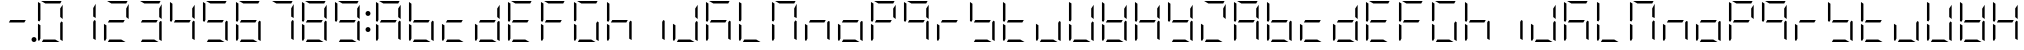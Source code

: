 SplineFontDB: 3.0
FontName: DSEG7ModernMini-Light
FullName: DSEG7 Modern Mini-Light
FamilyName: DSEG7 Modern Mini
Weight: Light
Copyright: Created by Keshikan(https://twitter.com/keshinomi_88pro)\nwith FontForge 2.0 (http://fontforge.sf.net)
UComments: "2014-8-31: Created." 
Version: 0.2
ItalicAngle: 0
UnderlinePosition: -100
UnderlineWidth: 50
Ascent: 1000
Descent: 0
LayerCount: 2
Layer: 0 0 "+gMyXYgAA"  1
Layer: 1 0 "+Uk2XYgAA"  0
XUID: [1021 682 390630330 14528854]
FSType: 8
OS2Version: 0
OS2_WeightWidthSlopeOnly: 0
OS2_UseTypoMetrics: 1
CreationTime: 1409488158
ModificationTime: 1483781094
PfmFamily: 17
TTFWeight: 300
TTFWidth: 5
LineGap: 90
VLineGap: 0
OS2TypoAscent: 0
OS2TypoAOffset: 1
OS2TypoDescent: 0
OS2TypoDOffset: 1
OS2TypoLinegap: 90
OS2WinAscent: 0
OS2WinAOffset: 1
OS2WinDescent: 0
OS2WinDOffset: 1
HheadAscent: 0
HheadAOffset: 1
HheadDescent: 0
HheadDOffset: 1
OS2Vendor: 'PfEd'
MarkAttachClasses: 1
DEI: 91125
LangName: 1033 "Created by Keshikan+AAoA-with FontForge 2.0 (http://fontforge.sf.net)" "" "" "" "" "Version 0.2" "" "" "" "Keshikan(Twitter:@keshinomi_88pro)" "" "" "http://www.keshikan.net" "" "" "" "" "" "" "DSEG.7 12:34" 
Encoding: ISO8859-1
UnicodeInterp: none
NameList: Adobe Glyph List
DisplaySize: -24
AntiAlias: 1
FitToEm: 1
WinInfo: 0 24 9
BeginPrivate: 0
EndPrivate
BeginChars: 256 67

StartChar: zero
Encoding: 48 48 0
Width: 816
VWidth: 200
Flags: HW
LayerCount: 2
Fore
SplineSet
160.779 530.91 m 1
 133.998 484.556 l 1
 98.9746 504.775 l 1
 98.9746 958.792 l 2
 98.9746 963.596 99.8545 968.196 101.38 972.499 c 2
 160.779 938.195 l 1
 160.779 734.553 l 1
 160.779 530.91 l 1
531.646 61.8047 m 1
 638.671 0 l 1
 408.007 0 l 1
 196.436 0 l 1
 232.12 61.8047 l 1
 408.007 61.8047 l 1
 531.646 61.8047 l 1
681.987 515.451 m 1
 717.025 495.218 l 1
 717.025 41.2012 l 2
 717.025 36.3965 716.152 31.7969 714.619 27.501 c 2
 655.213 61.7979 l 1
 655.22 61.7979 l 1
 655.22 265.447 l 1
 655.22 469.098 l 1
 655.22 469.098 l 1
 681.987 515.451 l 1
126.469 2.40527 m 1
 110.501 8.09668 98.9746 23.3438 98.9746 41.208 c 2
 98.9746 433.428 l 1
 160.779 397.742 l 1
 160.779 265.455 l 1
 160.779 61.8125 l 1
 126.469 2.40527 l 1
284.39 938.195 m 1
 177.321 1000 l 1
 408.007 1000 l 1
 675.824 1000 l 2
 680.628 1000 685.229 999.128 689.531 997.595 c 2
 655.228 938.195 l 1
 408.007 938.195 l 1
 284.39 938.195 l 1
655.22 814.614 m 1
 717.024 921.668 l 1
 717.024 566.58 l 1
 655.22 602.25 l 1
 655.22 734.553 l 1
 655.22 814.614 l 1
EndSplineSet
EndChar

StartChar: eight
Encoding: 56 56 1
Width: 816
VWidth: 200
Flags: HW
LayerCount: 2
Fore
SplineSet
583.857 469.098 m 1
 408.007 469.098 l 1
 196.45 469.098 l 1
 232.135 530.902 l 1
 408.007 530.902 l 1
 619.557 530.902 l 1
 583.857 469.098 l 1
160.779 530.91 m 1
 133.998 484.556 l 1
 98.9746 504.775 l 1
 98.9746 958.792 l 2
 98.9746 963.596 99.8545 968.196 101.38 972.499 c 2
 160.779 938.195 l 1
 160.779 734.553 l 1
 160.779 530.91 l 1
531.646 61.8047 m 1
 638.671 0 l 1
 408.007 0 l 1
 196.436 0 l 1
 232.12 61.8047 l 1
 408.007 61.8047 l 1
 531.646 61.8047 l 1
681.987 515.451 m 1
 717.025 495.218 l 1
 717.025 41.2012 l 2
 717.025 36.3965 716.152 31.7969 714.619 27.501 c 2
 655.213 61.7979 l 1
 655.22 61.7979 l 1
 655.22 265.447 l 1
 655.22 469.098 l 1
 655.22 469.098 l 1
 681.987 515.451 l 1
126.469 2.40527 m 1
 110.501 8.09668 98.9746 23.3438 98.9746 41.208 c 2
 98.9746 433.428 l 1
 160.779 397.742 l 1
 160.779 265.455 l 1
 160.779 61.8125 l 1
 126.469 2.40527 l 1
284.39 938.195 m 1
 177.321 1000 l 1
 408.007 1000 l 1
 675.824 1000 l 2
 680.628 1000 685.229 999.128 689.531 997.595 c 2
 655.228 938.195 l 1
 408.007 938.195 l 1
 284.39 938.195 l 1
655.22 814.614 m 1
 717.024 921.668 l 1
 717.024 566.58 l 1
 655.22 602.25 l 1
 655.22 734.553 l 1
 655.22 814.614 l 1
EndSplineSet
EndChar

StartChar: one
Encoding: 49 49 2
Width: 816
VWidth: 200
Flags: HW
LayerCount: 2
Fore
SplineSet
619.557 530.902 m 1
681.987 515.451 m 1,1,-1
 717.025 495.218 l 1,2,-1
 717.025 41.2012 l 2,3,4
 717.025 36.3965 716.152 31.7969 714.619 27.501 c 2,5,-1
 655.213 61.7979 l 1,6,-1
 655.22 61.7979 l 1,7,-1
 655.22 265.447 l 1,8,-1
 655.22 469.098 l 1,9,-1
 655.22 469.098 l 1,10,-1
 681.987 515.451 l 1,1,-1
655.22 814.614 m 1,11,-1
 717.024 921.668 l 1,12,-1
 717.024 566.58 l 1,13,-1
 655.22 602.25 l 1,14,-1
 655.22 734.553 l 1,15,-1
 655.22 814.614 l 1,11,-1
EndSplineSet
EndChar

StartChar: two
Encoding: 50 50 3
Width: 816
VWidth: 200
Flags: HW
LayerCount: 2
Fore
SplineSet
583.857 469.098 m 1
 408.007 469.098 l 1
 196.45 469.098 l 1
 232.135 530.902 l 1
 408.007 530.902 l 1
 619.557 530.902 l 1
 583.857 469.098 l 1
531.646 61.8047 m 1
 638.671 0 l 1
 408.007 0 l 1
 196.436 0 l 1
 232.12 61.8047 l 1
 408.007 61.8047 l 1
 531.646 61.8047 l 1
126.469 2.40527 m 1
 110.501 8.09668 98.9746 23.3438 98.9746 41.208 c 2
 98.9746 433.428 l 1
 160.779 397.742 l 1
 160.779 265.455 l 1
 160.779 61.8125 l 1
 126.469 2.40527 l 1
284.39 938.195 m 1
 177.321 1000 l 1
 408.007 1000 l 1
 675.824 1000 l 2
 680.628 1000 685.229 999.128 689.531 997.595 c 2
 655.228 938.195 l 1
 408.007 938.195 l 1
 284.39 938.195 l 1
655.22 814.614 m 1
 717.024 921.668 l 1
 717.024 566.58 l 1
 655.22 602.25 l 1
 655.22 734.553 l 1
 655.22 814.614 l 1
EndSplineSet
EndChar

StartChar: three
Encoding: 51 51 4
Width: 816
VWidth: 200
Flags: HW
LayerCount: 2
Fore
SplineSet
583.857 469.098 m 1
 408.007 469.098 l 1
 196.45 469.098 l 1
 232.135 530.902 l 1
 408.007 530.902 l 1
 619.557 530.902 l 1
 583.857 469.098 l 1
531.646 61.8047 m 1
 638.671 0 l 1
 408.007 0 l 1
 196.436 0 l 1
 232.12 61.8047 l 1
 408.007 61.8047 l 1
 531.646 61.8047 l 1
681.987 515.451 m 1
 717.025 495.218 l 1
 717.025 41.2012 l 2
 717.025 36.3965 716.152 31.7969 714.619 27.501 c 2
 655.213 61.7979 l 1
 655.22 61.7979 l 1
 655.22 265.447 l 1
 655.22 469.098 l 1
 655.22 469.098 l 1
 681.987 515.451 l 1
284.39 938.195 m 1
 177.321 1000 l 1
 408.007 1000 l 1
 675.824 1000 l 2
 680.628 1000 685.229 999.128 689.531 997.595 c 2
 655.228 938.195 l 1
 408.007 938.195 l 1
 284.39 938.195 l 1
655.22 814.614 m 1
 717.024 921.668 l 1
 717.024 566.58 l 1
 655.22 602.25 l 1
 655.22 734.553 l 1
 655.22 814.614 l 1
EndSplineSet
EndChar

StartChar: four
Encoding: 52 52 5
Width: 816
VWidth: 200
Flags: HW
LayerCount: 2
Fore
SplineSet
583.857 469.098 m 1
 408.007 469.098 l 1
 196.45 469.098 l 1
 232.135 530.902 l 1
 408.007 530.902 l 1
 619.557 530.902 l 1
 583.857 469.098 l 1
160.779 530.91 m 1
 133.998 484.556 l 1
 98.9746 504.775 l 1
 98.9746 958.792 l 2
 98.9746 963.596 99.8545 968.196 101.38 972.499 c 2
 160.779 938.195 l 1
 160.779 734.553 l 1
 160.779 530.91 l 1
681.987 515.451 m 1
 717.025 495.218 l 1
 717.025 41.2012 l 2
 717.025 36.3965 716.152 31.7969 714.619 27.501 c 2
 655.213 61.7979 l 1
 655.22 61.7979 l 1
 655.22 265.447 l 1
 655.22 469.098 l 1
 655.22 469.098 l 1
 681.987 515.451 l 1
655.22 814.614 m 1
 717.024 921.668 l 1
 717.024 566.58 l 1
 655.22 602.25 l 1
 655.22 734.553 l 1
 655.22 814.614 l 1
EndSplineSet
EndChar

StartChar: five
Encoding: 53 53 6
Width: 816
VWidth: 200
Flags: HW
LayerCount: 2
Fore
SplineSet
583.857 469.098 m 1
 408.007 469.098 l 1
 196.45 469.098 l 1
 232.135 530.902 l 1
 408.007 530.902 l 1
 619.557 530.902 l 1
 583.857 469.098 l 1
160.779 530.91 m 1
 133.998 484.556 l 1
 98.9746 504.775 l 1
 98.9746 958.792 l 2
 98.9746 963.596 99.8545 968.196 101.38 972.499 c 2
 160.779 938.195 l 1
 160.779 734.553 l 1
 160.779 530.91 l 1
531.646 61.8047 m 1
 638.671 0 l 1
 408.007 0 l 1
 196.436 0 l 1
 232.12 61.8047 l 1
 408.007 61.8047 l 1
 531.646 61.8047 l 1
681.987 515.451 m 1
 717.025 495.218 l 1
 717.025 41.2012 l 2
 717.025 36.3965 716.152 31.7969 714.619 27.501 c 2
 655.213 61.7979 l 1
 655.22 61.7979 l 1
 655.22 265.447 l 1
 655.22 469.098 l 1
 655.22 469.098 l 1
 681.987 515.451 l 1
284.39 938.195 m 1
 177.321 1000 l 1
 408.007 1000 l 1
 675.824 1000 l 2
 680.628 1000 685.229 999.128 689.531 997.595 c 2
 655.228 938.195 l 1
 408.007 938.195 l 1
 284.39 938.195 l 1
EndSplineSet
EndChar

StartChar: six
Encoding: 54 54 7
Width: 816
VWidth: 200
Flags: HW
LayerCount: 2
Fore
SplineSet
583.857 469.098 m 1
 408.007 469.098 l 1
 196.45 469.098 l 1
 232.135 530.902 l 1
 408.007 530.902 l 1
 619.557 530.902 l 1
 583.857 469.098 l 1
160.779 530.91 m 1
 133.998 484.556 l 1
 98.9746 504.775 l 1
 98.9746 958.792 l 2
 98.9746 963.596 99.8545 968.196 101.38 972.499 c 2
 160.779 938.195 l 1
 160.779 734.553 l 1
 160.779 530.91 l 1
531.646 61.8047 m 1
 638.671 0 l 1
 408.007 0 l 1
 196.436 0 l 1
 232.12 61.8047 l 1
 408.007 61.8047 l 1
 531.646 61.8047 l 1
681.987 515.451 m 1
 717.025 495.218 l 1
 717.025 41.2012 l 2
 717.025 36.3965 716.152 31.7969 714.619 27.501 c 2
 655.213 61.7979 l 1
 655.22 61.7979 l 1
 655.22 265.447 l 1
 655.22 469.098 l 1
 655.22 469.098 l 1
 681.987 515.451 l 1
126.469 2.40527 m 1
 110.501 8.09668 98.9746 23.3438 98.9746 41.208 c 2
 98.9746 433.428 l 1
 160.779 397.742 l 1
 160.779 265.455 l 1
 160.779 61.8125 l 1
 126.469 2.40527 l 1
284.39 938.195 m 1
 177.321 1000 l 1
 408.007 1000 l 1
 675.824 1000 l 2
 680.628 1000 685.229 999.128 689.531 997.595 c 2
 655.228 938.195 l 1
 408.007 938.195 l 1
 284.39 938.195 l 1
EndSplineSet
EndChar

StartChar: seven
Encoding: 55 55 8
Width: 816
VWidth: 200
Flags: HW
LayerCount: 2
Fore
SplineSet
681.987 515.451 m 1
 717.025 495.218 l 1
 717.025 41.2012 l 2
 717.025 36.3965 716.152 31.7969 714.619 27.501 c 2
 655.213 61.7979 l 1
 655.22 61.7979 l 1
 655.22 265.447 l 1
 655.22 469.098 l 1
 655.22 469.098 l 1
 681.987 515.451 l 1
284.39 938.195 m 1
 177.321 1000 l 1
 408.007 1000 l 1
 675.824 1000 l 2
 680.628 1000 685.229 999.128 689.531 997.595 c 2
 655.228 938.195 l 1
 408.007 938.195 l 1
 284.39 938.195 l 1
655.22 814.614 m 1
 717.024 921.668 l 1
 717.024 566.58 l 1
 655.22 602.25 l 1
 655.22 734.553 l 1
 655.22 814.614 l 1
EndSplineSet
EndChar

StartChar: nine
Encoding: 57 57 9
Width: 816
VWidth: 200
Flags: HW
LayerCount: 2
Fore
SplineSet
583.857 469.098 m 1
 408.007 469.098 l 1
 196.45 469.098 l 1
 232.135 530.902 l 1
 408.007 530.902 l 1
 619.557 530.902 l 1
 583.857 469.098 l 1
160.779 530.91 m 1
 133.998 484.556 l 1
 98.9746 504.775 l 1
 98.9746 958.792 l 2
 98.9746 963.596 99.8545 968.196 101.38 972.499 c 2
 160.779 938.195 l 1
 160.779 734.553 l 1
 160.779 530.91 l 1
531.646 61.8047 m 1
 638.671 0 l 1
 408.007 0 l 1
 196.436 0 l 1
 232.12 61.8047 l 1
 408.007 61.8047 l 1
 531.646 61.8047 l 1
681.987 515.451 m 1
 717.025 495.218 l 1
 717.025 41.2012 l 2
 717.025 36.3965 716.152 31.7969 714.619 27.501 c 2
 655.213 61.7979 l 1
 655.22 61.7979 l 1
 655.22 265.447 l 1
 655.22 469.098 l 1
 655.22 469.098 l 1
 681.987 515.451 l 1
284.39 938.195 m 1
 177.321 1000 l 1
 408.007 1000 l 1
 675.824 1000 l 2
 680.628 1000 685.229 999.128 689.531 997.595 c 2
 655.228 938.195 l 1
 408.007 938.195 l 1
 284.39 938.195 l 1
655.22 814.614 m 1
 717.024 921.668 l 1
 717.024 566.58 l 1
 655.22 602.25 l 1
 655.22 734.553 l 1
 655.22 814.614 l 1
EndSplineSet
EndChar

StartChar: a
Encoding: 97 97 10
Width: 816
VWidth: 200
Flags: HW
LayerCount: 2
Fore
SplineSet
583.857 469.098 m 1
 408.007 469.098 l 1
 196.45 469.098 l 1
 232.135 530.902 l 1
 408.007 530.902 l 1
 619.557 530.902 l 1
 583.857 469.098 l 1
160.779 530.91 m 1
 133.998 484.556 l 1
 98.9746 504.775 l 1
 98.9746 958.792 l 2
 98.9746 963.596 99.8545 968.196 101.38 972.499 c 2
 160.779 938.195 l 1
 160.779 734.553 l 1
 160.779 530.91 l 1
681.987 515.451 m 1
 717.025 495.218 l 1
 717.025 41.2012 l 2
 717.025 36.3965 716.152 31.7969 714.619 27.501 c 2
 655.213 61.7979 l 1
 655.22 61.7979 l 1
 655.22 265.447 l 1
 655.22 469.098 l 1
 655.22 469.098 l 1
 681.987 515.451 l 1
126.469 2.40527 m 1
 110.501 8.09668 98.9746 23.3438 98.9746 41.208 c 2
 98.9746 433.428 l 1
 160.779 397.742 l 1
 160.779 265.455 l 1
 160.779 61.8125 l 1
 126.469 2.40527 l 1
284.39 938.195 m 1
 177.321 1000 l 1
 408.007 1000 l 1
 675.824 1000 l 2
 680.628 1000 685.229 999.128 689.531 997.595 c 2
 655.228 938.195 l 1
 408.007 938.195 l 1
 284.39 938.195 l 1
655.22 814.614 m 1
 717.024 921.668 l 1
 717.024 566.58 l 1
 655.22 602.25 l 1
 655.22 734.553 l 1
 655.22 814.614 l 1
EndSplineSet
EndChar

StartChar: b
Encoding: 98 98 11
Width: 816
VWidth: 200
Flags: HW
LayerCount: 2
Fore
SplineSet
583.857 469.098 m 1
 408.007 469.098 l 1
 196.45 469.098 l 1
 232.135 530.902 l 1
 408.007 530.902 l 1
 619.557 530.902 l 1
 583.857 469.098 l 1
160.779 530.91 m 1
 133.998 484.556 l 1
 98.9746 504.775 l 1
 98.9746 958.792 l 2
 98.9746 963.596 99.8545 968.196 101.38 972.499 c 2
 160.779 938.195 l 1
 160.779 734.553 l 1
 160.779 530.91 l 1
531.646 61.8047 m 1
 638.671 0 l 1
 408.007 0 l 1
 196.436 0 l 1
 232.12 61.8047 l 1
 408.007 61.8047 l 1
 531.646 61.8047 l 1
681.987 515.451 m 1
 717.025 495.218 l 1
 717.025 41.2012 l 2
 717.025 36.3965 716.152 31.7969 714.619 27.501 c 2
 655.213 61.7979 l 1
 655.22 61.7979 l 1
 655.22 265.447 l 1
 655.22 469.098 l 1
 655.22 469.098 l 1
 681.987 515.451 l 1
126.469 2.40527 m 1
 110.501 8.09668 98.9746 23.3438 98.9746 41.208 c 2
 98.9746 433.428 l 1
 160.779 397.742 l 1
 160.779 265.455 l 1
 160.779 61.8125 l 1
 126.469 2.40527 l 1
EndSplineSet
EndChar

StartChar: c
Encoding: 99 99 12
Width: 816
VWidth: 200
Flags: HW
LayerCount: 2
Fore
SplineSet
583.857 469.098 m 1
 408.007 469.098 l 1
 196.45 469.098 l 1
 232.135 530.902 l 1
 408.007 530.902 l 1
 619.557 530.902 l 1
 583.857 469.098 l 1
531.646 61.8047 m 1
 638.671 0 l 1
 408.007 0 l 1
 196.436 0 l 1
 232.12 61.8047 l 1
 408.007 61.8047 l 1
 531.646 61.8047 l 1
126.469 2.40527 m 1
 110.501 8.09668 98.9746 23.3438 98.9746 41.208 c 2
 98.9746 433.428 l 1
 160.779 397.742 l 1
 160.779 265.455 l 1
 160.779 61.8125 l 1
 126.469 2.40527 l 1
EndSplineSet
EndChar

StartChar: d
Encoding: 100 100 13
Width: 816
VWidth: 200
Flags: HW
LayerCount: 2
Fore
SplineSet
583.857 469.098 m 1
 408.007 469.098 l 1
 196.45 469.098 l 1
 232.135 530.902 l 1
 408.007 530.902 l 1
 619.557 530.902 l 1
 583.857 469.098 l 1
531.646 61.8047 m 1
 638.671 0 l 1
 408.007 0 l 1
 196.436 0 l 1
 232.12 61.8047 l 1
 408.007 61.8047 l 1
 531.646 61.8047 l 1
681.987 515.451 m 1
 717.025 495.218 l 1
 717.025 41.2012 l 2
 717.025 36.3965 716.152 31.7969 714.619 27.501 c 2
 655.213 61.7979 l 1
 655.22 61.7979 l 1
 655.22 265.447 l 1
 655.22 469.098 l 1
 655.22 469.098 l 1
 681.987 515.451 l 1
126.469 2.40527 m 1
 110.501 8.09668 98.9746 23.3438 98.9746 41.208 c 2
 98.9746 433.428 l 1
 160.779 397.742 l 1
 160.779 265.455 l 1
 160.779 61.8125 l 1
 126.469 2.40527 l 1
655.22 814.614 m 1
 717.024 921.668 l 1
 717.024 566.58 l 1
 655.22 602.25 l 1
 655.22 734.553 l 1
 655.22 814.614 l 1
EndSplineSet
EndChar

StartChar: e
Encoding: 101 101 14
Width: 816
VWidth: 200
Flags: HW
LayerCount: 2
Fore
SplineSet
583.857 469.098 m 1
 408.007 469.098 l 1
 196.45 469.098 l 1
 232.135 530.902 l 1
 408.007 530.902 l 1
 619.557 530.902 l 1
 583.857 469.098 l 1
160.779 530.91 m 1
 133.998 484.556 l 1
 98.9746 504.775 l 1
 98.9746 958.792 l 2
 98.9746 963.596 99.8545 968.196 101.38 972.499 c 2
 160.779 938.195 l 1
 160.779 734.553 l 1
 160.779 530.91 l 1
531.646 61.8047 m 1
 638.671 0 l 1
 408.007 0 l 1
 196.436 0 l 1
 232.12 61.8047 l 1
 408.007 61.8047 l 1
 531.646 61.8047 l 1
126.469 2.40527 m 1
 110.501 8.09668 98.9746 23.3438 98.9746 41.208 c 2
 98.9746 433.428 l 1
 160.779 397.742 l 1
 160.779 265.455 l 1
 160.779 61.8125 l 1
 126.469 2.40527 l 1
284.39 938.195 m 1
 177.321 1000 l 1
 408.007 1000 l 1
 675.824 1000 l 2
 680.628 1000 685.229 999.128 689.531 997.595 c 2
 655.228 938.195 l 1
 408.007 938.195 l 1
 284.39 938.195 l 1
EndSplineSet
EndChar

StartChar: f
Encoding: 102 102 15
Width: 816
VWidth: 200
Flags: HW
LayerCount: 2
Fore
SplineSet
583.857 469.098 m 1
 408.007 469.098 l 1
 196.45 469.098 l 1
 232.135 530.902 l 1
 408.007 530.902 l 1
 619.557 530.902 l 1
 583.857 469.098 l 1
160.779 530.91 m 1
 133.998 484.556 l 1
 98.9746 504.775 l 1
 98.9746 958.792 l 2
 98.9746 963.596 99.8545 968.196 101.38 972.499 c 2
 160.779 938.195 l 1
 160.779 734.553 l 1
 160.779 530.91 l 1
126.469 2.40527 m 1
 110.501 8.09668 98.9746 23.3438 98.9746 41.208 c 2
 98.9746 433.428 l 1
 160.779 397.742 l 1
 160.779 265.455 l 1
 160.779 61.8125 l 1
 126.469 2.40527 l 1
284.39 938.195 m 1
 177.321 1000 l 1
 408.007 1000 l 1
 675.824 1000 l 2
 680.628 1000 685.229 999.128 689.531 997.595 c 2
 655.228 938.195 l 1
 408.007 938.195 l 1
 284.39 938.195 l 1
EndSplineSet
EndChar

StartChar: g
Encoding: 103 103 16
Width: 816
VWidth: 200
Flags: HW
LayerCount: 2
Fore
SplineSet
160.779 530.91 m 1
 133.998 484.556 l 1
 98.9746 504.775 l 1
 98.9746 958.792 l 2
 98.9746 963.596 99.8545 968.196 101.38 972.499 c 2
 160.779 938.195 l 1
 160.779 734.553 l 1
 160.779 530.91 l 1
531.646 61.8047 m 1
 638.671 0 l 1
 408.007 0 l 1
 196.436 0 l 1
 232.12 61.8047 l 1
 408.007 61.8047 l 1
 531.646 61.8047 l 1
681.987 515.451 m 1
 717.025 495.218 l 1
 717.025 41.2012 l 2
 717.025 36.3965 716.152 31.7969 714.619 27.501 c 2
 655.213 61.7979 l 1
 655.22 61.7979 l 1
 655.22 265.447 l 1
 655.22 469.098 l 1
 655.22 469.098 l 1
 681.987 515.451 l 1
126.469 2.40527 m 1
 110.501 8.09668 98.9746 23.3438 98.9746 41.208 c 2
 98.9746 433.428 l 1
 160.779 397.742 l 1
 160.779 265.455 l 1
 160.779 61.8125 l 1
 126.469 2.40527 l 1
284.39 938.195 m 1
 177.321 1000 l 1
 408.007 1000 l 1
 675.824 1000 l 2
 680.628 1000 685.229 999.128 689.531 997.595 c 2
 655.228 938.195 l 1
 408.007 938.195 l 1
 284.39 938.195 l 1
EndSplineSet
EndChar

StartChar: h
Encoding: 104 104 17
Width: 816
VWidth: 200
Flags: HW
LayerCount: 2
Fore
SplineSet
583.857 469.098 m 1
 408.007 469.098 l 1
 196.45 469.098 l 1
 232.135 530.902 l 1
 408.007 530.902 l 1
 619.557 530.902 l 1
 583.857 469.098 l 1
160.779 530.91 m 1
 133.998 484.556 l 1
 98.9746 504.775 l 1
 98.9746 958.792 l 2
 98.9746 963.596 99.8545 968.196 101.38 972.499 c 2
 160.779 938.195 l 1
 160.779 734.553 l 1
 160.779 530.91 l 1
681.987 515.451 m 1
 717.025 495.218 l 1
 717.025 41.2012 l 2
 717.025 36.3965 716.152 31.7969 714.619 27.501 c 2
 655.213 61.7979 l 1
 655.22 61.7979 l 1
 655.22 265.447 l 1
 655.22 469.098 l 1
 655.22 469.098 l 1
 681.987 515.451 l 1
126.469 2.40527 m 1
 110.501 8.09668 98.9746 23.3438 98.9746 41.208 c 2
 98.9746 433.428 l 1
 160.779 397.742 l 1
 160.779 265.455 l 1
 160.779 61.8125 l 1
 126.469 2.40527 l 1
EndSplineSet
EndChar

StartChar: i
Encoding: 105 105 18
Width: 816
VWidth: 200
Flags: HW
LayerCount: 2
Fore
SplineSet
681.987 515.451 m 1
 717.025 495.218 l 1
 717.025 41.2012 l 2
 717.025 36.3965 716.152 31.7969 714.619 27.501 c 2
 655.213 61.7979 l 1
 655.22 61.7979 l 1
 655.22 265.447 l 1
 655.22 469.098 l 1
 655.22 469.098 l 1
 681.987 515.451 l 1
EndSplineSet
EndChar

StartChar: j
Encoding: 106 106 19
Width: 816
VWidth: 200
Flags: HW
LayerCount: 2
Fore
SplineSet
531.646 61.8047 m 1
 638.671 0 l 1
 408.007 0 l 1
 196.436 0 l 1
 232.12 61.8047 l 1
 408.007 61.8047 l 1
 531.646 61.8047 l 1
681.987 515.451 m 1
 717.025 495.218 l 1
 717.025 41.2012 l 2
 717.025 36.3965 716.152 31.7969 714.619 27.501 c 2
 655.213 61.7979 l 1
 655.22 61.7979 l 1
 655.22 265.447 l 1
 655.22 469.098 l 1
 655.22 469.098 l 1
 681.987 515.451 l 1
126.469 2.40527 m 1
 110.501 8.09668 98.9746 23.3438 98.9746 41.208 c 2
 98.9746 433.428 l 1
 160.779 397.742 l 1
 160.779 265.455 l 1
 160.779 61.8125 l 1
 126.469 2.40527 l 1
655.22 814.614 m 1
 717.024 921.668 l 1
 717.024 566.58 l 1
 655.22 602.25 l 1
 655.22 734.553 l 1
 655.22 814.614 l 1
EndSplineSet
EndChar

StartChar: k
Encoding: 107 107 20
Width: 816
VWidth: 200
Flags: HW
LayerCount: 2
Fore
SplineSet
583.857 469.098 m 1
 408.007 469.098 l 1
 196.45 469.098 l 1
 232.135 530.902 l 1
 408.007 530.902 l 1
 619.557 530.902 l 1
 583.857 469.098 l 1
160.779 530.91 m 1
 133.998 484.556 l 1
 98.9746 504.775 l 1
 98.9746 958.792 l 2
 98.9746 963.596 99.8545 968.196 101.38 972.499 c 2
 160.779 938.195 l 1
 160.779 734.553 l 1
 160.779 530.91 l 1
681.987 515.451 m 1
 717.025 495.218 l 1
 717.025 41.2012 l 2
 717.025 36.3965 716.152 31.7969 714.619 27.501 c 2
 655.213 61.7979 l 1
 655.22 61.7979 l 1
 655.22 265.447 l 1
 655.22 469.098 l 1
 655.22 469.098 l 1
 681.987 515.451 l 1
126.469 2.40527 m 1
 110.501 8.09668 98.9746 23.3438 98.9746 41.208 c 2
 98.9746 433.428 l 1
 160.779 397.742 l 1
 160.779 265.455 l 1
 160.779 61.8125 l 1
 126.469 2.40527 l 1
284.39 938.195 m 1
 177.321 1000 l 1
 408.007 1000 l 1
 675.824 1000 l 2
 680.628 1000 685.229 999.128 689.531 997.595 c 2
 655.228 938.195 l 1
 408.007 938.195 l 1
 284.39 938.195 l 1
EndSplineSet
EndChar

StartChar: l
Encoding: 108 108 21
Width: 816
VWidth: 200
Flags: HW
LayerCount: 2
Fore
SplineSet
160.779 530.91 m 1
 133.998 484.556 l 1
 98.9746 504.775 l 1
 98.9746 958.792 l 2
 98.9746 963.596 99.8545 968.196 101.38 972.499 c 2
 160.779 938.195 l 1
 160.779 734.553 l 1
 160.779 530.91 l 1
531.646 61.8047 m 1
 638.671 0 l 1
 408.007 0 l 1
 196.436 0 l 1
 232.12 61.8047 l 1
 408.007 61.8047 l 1
 531.646 61.8047 l 1
126.469 2.40527 m 1
 110.501 8.09668 98.9746 23.3438 98.9746 41.208 c 2
 98.9746 433.428 l 1
 160.779 397.742 l 1
 160.779 265.455 l 1
 160.779 61.8125 l 1
 126.469 2.40527 l 1
EndSplineSet
EndChar

StartChar: m
Encoding: 109 109 22
Width: 816
VWidth: 200
Flags: HW
LayerCount: 2
Fore
SplineSet
160.779 530.91 m 1
 133.998 484.556 l 1
 98.9746 504.775 l 1
 98.9746 958.792 l 2
 98.9746 963.596 99.8545 968.196 101.38 972.499 c 2
 160.779 938.195 l 1
 160.779 734.553 l 1
 160.779 530.91 l 1
681.987 515.451 m 1
 717.025 495.218 l 1
 717.025 41.2012 l 2
 717.025 36.3965 716.152 31.7969 714.619 27.501 c 2
 655.213 61.7979 l 1
 655.22 61.7979 l 1
 655.22 265.447 l 1
 655.22 469.098 l 1
 655.22 469.098 l 1
 681.987 515.451 l 1
126.469 2.40527 m 1
 110.501 8.09668 98.9746 23.3438 98.9746 41.208 c 2
 98.9746 433.428 l 1
 160.779 397.742 l 1
 160.779 265.455 l 1
 160.779 61.8125 l 1
 126.469 2.40527 l 1
284.39 938.195 m 1
 177.321 1000 l 1
 408.007 1000 l 1
 675.824 1000 l 2
 680.628 1000 685.229 999.128 689.531 997.595 c 2
 655.228 938.195 l 1
 408.007 938.195 l 1
 284.39 938.195 l 1
655.22 814.614 m 1
 717.024 921.668 l 1
 717.024 566.58 l 1
 655.22 602.25 l 1
 655.22 734.553 l 1
 655.22 814.614 l 1
EndSplineSet
EndChar

StartChar: n
Encoding: 110 110 23
Width: 816
VWidth: 200
Flags: HW
LayerCount: 2
Fore
SplineSet
583.857 469.098 m 1
 408.007 469.098 l 1
 196.45 469.098 l 1
 232.135 530.902 l 1
 408.007 530.902 l 1
 619.557 530.902 l 1
 583.857 469.098 l 1
681.987 515.451 m 1
 717.025 495.218 l 1
 717.025 41.2012 l 2
 717.025 36.3965 716.152 31.7969 714.619 27.501 c 2
 655.213 61.7979 l 1
 655.22 61.7979 l 1
 655.22 265.447 l 1
 655.22 469.098 l 1
 655.22 469.098 l 1
 681.987 515.451 l 1
126.469 2.40527 m 1
 110.501 8.09668 98.9746 23.3438 98.9746 41.208 c 2
 98.9746 433.428 l 1
 160.779 397.742 l 1
 160.779 265.455 l 1
 160.779 61.8125 l 1
 126.469 2.40527 l 1
EndSplineSet
EndChar

StartChar: o
Encoding: 111 111 24
Width: 816
VWidth: 200
Flags: HW
LayerCount: 2
Fore
SplineSet
583.857 469.098 m 1
 408.007 469.098 l 1
 196.45 469.098 l 1
 232.135 530.902 l 1
 408.007 530.902 l 1
 619.557 530.902 l 1
 583.857 469.098 l 1
531.646 61.8047 m 1
 638.671 0 l 1
 408.007 0 l 1
 196.436 0 l 1
 232.12 61.8047 l 1
 408.007 61.8047 l 1
 531.646 61.8047 l 1
681.987 515.451 m 1
 717.025 495.218 l 1
 717.025 41.2012 l 2
 717.025 36.3965 716.152 31.7969 714.619 27.501 c 2
 655.213 61.7979 l 1
 655.22 61.7979 l 1
 655.22 265.447 l 1
 655.22 469.098 l 1
 655.22 469.098 l 1
 681.987 515.451 l 1
126.469 2.40527 m 1
 110.501 8.09668 98.9746 23.3438 98.9746 41.208 c 2
 98.9746 433.428 l 1
 160.779 397.742 l 1
 160.779 265.455 l 1
 160.779 61.8125 l 1
 126.469 2.40527 l 1
EndSplineSet
EndChar

StartChar: p
Encoding: 112 112 25
Width: 816
VWidth: 200
Flags: HW
LayerCount: 2
Fore
SplineSet
583.857 469.098 m 1
 408.007 469.098 l 1
 196.45 469.098 l 1
 232.135 530.902 l 1
 408.007 530.902 l 1
 619.557 530.902 l 1
 583.857 469.098 l 1
160.779 530.91 m 1
 133.998 484.556 l 1
 98.9746 504.775 l 1
 98.9746 958.792 l 2
 98.9746 963.596 99.8545 968.196 101.38 972.499 c 2
 160.779 938.195 l 1
 160.779 734.553 l 1
 160.779 530.91 l 1
126.469 2.40527 m 1
 110.501 8.09668 98.9746 23.3438 98.9746 41.208 c 2
 98.9746 433.428 l 1
 160.779 397.742 l 1
 160.779 265.455 l 1
 160.779 61.8125 l 1
 126.469 2.40527 l 1
284.39 938.195 m 1
 177.321 1000 l 1
 408.007 1000 l 1
 675.824 1000 l 2
 680.628 1000 685.229 999.128 689.531 997.595 c 2
 655.228 938.195 l 1
 408.007 938.195 l 1
 284.39 938.195 l 1
655.22 814.614 m 1
 717.024 921.668 l 1
 717.024 566.58 l 1
 655.22 602.25 l 1
 655.22 734.553 l 1
 655.22 814.614 l 1
EndSplineSet
EndChar

StartChar: q
Encoding: 113 113 26
Width: 816
VWidth: 200
Flags: HW
LayerCount: 2
Fore
SplineSet
583.857 469.098 m 1
 408.007 469.098 l 1
 196.45 469.098 l 1
 232.135 530.902 l 1
 408.007 530.902 l 1
 619.557 530.902 l 1
 583.857 469.098 l 1
160.779 530.91 m 1
 133.998 484.556 l 1
 98.9746 504.775 l 1
 98.9746 958.792 l 2
 98.9746 963.596 99.8545 968.196 101.38 972.499 c 2
 160.779 938.195 l 1
 160.779 734.553 l 1
 160.779 530.91 l 1
681.987 515.451 m 1
 717.025 495.218 l 1
 717.025 41.2012 l 2
 717.025 36.3965 716.152 31.7969 714.619 27.501 c 2
 655.213 61.7979 l 1
 655.22 61.7979 l 1
 655.22 265.447 l 1
 655.22 469.098 l 1
 655.22 469.098 l 1
 681.987 515.451 l 1
284.39 938.195 m 1
 177.321 1000 l 1
 408.007 1000 l 1
 675.824 1000 l 2
 680.628 1000 685.229 999.128 689.531 997.595 c 2
 655.228 938.195 l 1
 408.007 938.195 l 1
 284.39 938.195 l 1
655.22 814.614 m 1
 717.024 921.668 l 1
 717.024 566.58 l 1
 655.22 602.25 l 1
 655.22 734.553 l 1
 655.22 814.614 l 1
EndSplineSet
EndChar

StartChar: r
Encoding: 114 114 27
Width: 816
VWidth: 200
Flags: HW
LayerCount: 2
Fore
SplineSet
583.857 469.098 m 1
 408.007 469.098 l 1
 196.45 469.098 l 1
 232.135 530.902 l 1
 408.007 530.902 l 1
 619.557 530.902 l 1
 583.857 469.098 l 1
126.469 2.40527 m 1
 110.501 8.09668 98.9746 23.3438 98.9746 41.208 c 2
 98.9746 433.428 l 1
 160.779 397.742 l 1
 160.779 265.455 l 1
 160.779 61.8125 l 1
 126.469 2.40527 l 1
EndSplineSet
EndChar

StartChar: s
Encoding: 115 115 28
Width: 816
VWidth: 200
Flags: HW
LayerCount: 2
Fore
SplineSet
583.857 469.098 m 1
 408.007 469.098 l 1
 196.45 469.098 l 1
 232.135 530.902 l 1
 408.007 530.902 l 1
 619.557 530.902 l 1
 583.857 469.098 l 1
160.779 530.91 m 1
 133.998 484.556 l 1
 98.9746 504.775 l 1
 98.9746 958.792 l 2
 98.9746 963.596 99.8545 968.196 101.38 972.499 c 2
 160.779 938.195 l 1
 160.779 734.553 l 1
 160.779 530.91 l 1
531.646 61.8047 m 1
 638.671 0 l 1
 408.007 0 l 1
 196.436 0 l 1
 232.12 61.8047 l 1
 408.007 61.8047 l 1
 531.646 61.8047 l 1
681.987 515.451 m 1
 717.025 495.218 l 1
 717.025 41.2012 l 2
 717.025 36.3965 716.152 31.7969 714.619 27.501 c 2
 655.213 61.7979 l 1
 655.22 61.7979 l 1
 655.22 265.447 l 1
 655.22 469.098 l 1
 655.22 469.098 l 1
 681.987 515.451 l 1
EndSplineSet
EndChar

StartChar: t
Encoding: 116 116 29
Width: 816
VWidth: 200
Flags: HW
LayerCount: 2
Fore
SplineSet
583.857 469.098 m 1
 408.007 469.098 l 1
 196.45 469.098 l 1
 232.135 530.902 l 1
 408.007 530.902 l 1
 619.557 530.902 l 1
 583.857 469.098 l 1
160.779 530.91 m 1
 133.998 484.556 l 1
 98.9746 504.775 l 1
 98.9746 958.792 l 2
 98.9746 963.596 99.8545 968.196 101.38 972.499 c 2
 160.779 938.195 l 1
 160.779 734.553 l 1
 160.779 530.91 l 1
531.646 61.8047 m 1
 638.671 0 l 1
 408.007 0 l 1
 196.436 0 l 1
 232.12 61.8047 l 1
 408.007 61.8047 l 1
 531.646 61.8047 l 1
126.469 2.40527 m 1
 110.501 8.09668 98.9746 23.3438 98.9746 41.208 c 2
 98.9746 433.428 l 1
 160.779 397.742 l 1
 160.779 265.455 l 1
 160.779 61.8125 l 1
 126.469 2.40527 l 1
EndSplineSet
EndChar

StartChar: u
Encoding: 117 117 30
Width: 816
VWidth: 200
Flags: HW
LayerCount: 2
Fore
SplineSet
531.646 61.8047 m 1
 638.671 0 l 1
 408.007 0 l 1
 196.436 0 l 1
 232.12 61.8047 l 1
 408.007 61.8047 l 1
 531.646 61.8047 l 1
681.987 515.451 m 1
 717.025 495.218 l 1
 717.025 41.2012 l 2
 717.025 36.3965 716.152 31.7969 714.619 27.501 c 2
 655.213 61.7979 l 1
 655.22 61.7979 l 1
 655.22 265.447 l 1
 655.22 469.098 l 1
 655.22 469.098 l 1
 681.987 515.451 l 1
126.469 2.40527 m 1
 110.501 8.09668 98.9746 23.3438 98.9746 41.208 c 2
 98.9746 433.428 l 1
 160.779 397.742 l 1
 160.779 265.455 l 1
 160.779 61.8125 l 1
 126.469 2.40527 l 1
EndSplineSet
EndChar

StartChar: v
Encoding: 118 118 31
Width: 816
VWidth: 200
Flags: HW
LayerCount: 2
Fore
SplineSet
160.779 530.91 m 1
 133.998 484.556 l 1
 98.9746 504.775 l 1
 98.9746 958.792 l 2
 98.9746 963.596 99.8545 968.196 101.38 972.499 c 2
 160.779 938.195 l 1
 160.779 734.553 l 1
 160.779 530.91 l 1
531.646 61.8047 m 1
 638.671 0 l 1
 408.007 0 l 1
 196.436 0 l 1
 232.12 61.8047 l 1
 408.007 61.8047 l 1
 531.646 61.8047 l 1
681.987 515.451 m 1
 717.025 495.218 l 1
 717.025 41.2012 l 2
 717.025 36.3965 716.152 31.7969 714.619 27.501 c 2
 655.213 61.7979 l 1
 655.22 61.7979 l 1
 655.22 265.447 l 1
 655.22 469.098 l 1
 655.22 469.098 l 1
 681.987 515.451 l 1
126.469 2.40527 m 1
 110.501 8.09668 98.9746 23.3438 98.9746 41.208 c 2
 98.9746 433.428 l 1
 160.779 397.742 l 1
 160.779 265.455 l 1
 160.779 61.8125 l 1
 126.469 2.40527 l 1
655.22 814.614 m 1
 717.024 921.668 l 1
 717.024 566.58 l 1
 655.22 602.25 l 1
 655.22 734.553 l 1
 655.22 814.614 l 1
EndSplineSet
EndChar

StartChar: w
Encoding: 119 119 32
Width: 816
VWidth: 200
Flags: HW
LayerCount: 2
Fore
SplineSet
583.857 469.098 m 1
 408.007 469.098 l 1
 196.45 469.098 l 1
 232.135 530.902 l 1
 408.007 530.902 l 1
 619.557 530.902 l 1
 583.857 469.098 l 1
160.779 530.91 m 1
 133.998 484.556 l 1
 98.9746 504.775 l 1
 98.9746 958.792 l 2
 98.9746 963.596 99.8545 968.196 101.38 972.499 c 2
 160.779 938.195 l 1
 160.779 734.553 l 1
 160.779 530.91 l 1
531.646 61.8047 m 1
 638.671 0 l 1
 408.007 0 l 1
 196.436 0 l 1
 232.12 61.8047 l 1
 408.007 61.8047 l 1
 531.646 61.8047 l 1
681.987 515.451 m 1
 717.025 495.218 l 1
 717.025 41.2012 l 2
 717.025 36.3965 716.152 31.7969 714.619 27.501 c 2
 655.213 61.7979 l 1
 655.22 61.7979 l 1
 655.22 265.447 l 1
 655.22 469.098 l 1
 655.22 469.098 l 1
 681.987 515.451 l 1
126.469 2.40527 m 1
 110.501 8.09668 98.9746 23.3438 98.9746 41.208 c 2
 98.9746 433.428 l 1
 160.779 397.742 l 1
 160.779 265.455 l 1
 160.779 61.8125 l 1
 126.469 2.40527 l 1
655.22 814.614 m 1
 717.024 921.668 l 1
 717.024 566.58 l 1
 655.22 602.25 l 1
 655.22 734.553 l 1
 655.22 814.614 l 1
EndSplineSet
EndChar

StartChar: x
Encoding: 120 120 33
Width: 816
VWidth: 200
Flags: HW
LayerCount: 2
Fore
SplineSet
583.857 469.098 m 1
 408.007 469.098 l 1
 196.45 469.098 l 1
 232.135 530.902 l 1
 408.007 530.902 l 1
 619.557 530.902 l 1
 583.857 469.098 l 1
160.779 530.91 m 1
 133.998 484.556 l 1
 98.9746 504.775 l 1
 98.9746 958.792 l 2
 98.9746 963.596 99.8545 968.196 101.38 972.499 c 2
 160.779 938.195 l 1
 160.779 734.553 l 1
 160.779 530.91 l 1
681.987 515.451 m 1
 717.025 495.218 l 1
 717.025 41.2012 l 2
 717.025 36.3965 716.152 31.7969 714.619 27.501 c 2
 655.213 61.7979 l 1
 655.22 61.7979 l 1
 655.22 265.447 l 1
 655.22 469.098 l 1
 655.22 469.098 l 1
 681.987 515.451 l 1
126.469 2.40527 m 1
 110.501 8.09668 98.9746 23.3438 98.9746 41.208 c 2
 98.9746 433.428 l 1
 160.779 397.742 l 1
 160.779 265.455 l 1
 160.779 61.8125 l 1
 126.469 2.40527 l 1
655.22 814.614 m 1
 717.024 921.668 l 1
 717.024 566.58 l 1
 655.22 602.25 l 1
 655.22 734.553 l 1
 655.22 814.614 l 1
EndSplineSet
EndChar

StartChar: y
Encoding: 121 121 34
Width: 816
VWidth: 200
Flags: HW
LayerCount: 2
Fore
SplineSet
583.857 469.098 m 1
 408.007 469.098 l 1
 196.45 469.098 l 1
 232.135 530.902 l 1
 408.007 530.902 l 1
 619.557 530.902 l 1
 583.857 469.098 l 1
160.779 530.91 m 1
 133.998 484.556 l 1
 98.9746 504.775 l 1
 98.9746 958.792 l 2
 98.9746 963.596 99.8545 968.196 101.38 972.499 c 2
 160.779 938.195 l 1
 160.779 734.553 l 1
 160.779 530.91 l 1
531.646 61.8047 m 1
 638.671 0 l 1
 408.007 0 l 1
 196.436 0 l 1
 232.12 61.8047 l 1
 408.007 61.8047 l 1
 531.646 61.8047 l 1
681.987 515.451 m 1
 717.025 495.218 l 1
 717.025 41.2012 l 2
 717.025 36.3965 716.152 31.7969 714.619 27.501 c 2
 655.213 61.7979 l 1
 655.22 61.7979 l 1
 655.22 265.447 l 1
 655.22 469.098 l 1
 655.22 469.098 l 1
 681.987 515.451 l 1
655.22 814.614 m 1
 717.024 921.668 l 1
 717.024 566.58 l 1
 655.22 602.25 l 1
 655.22 734.553 l 1
 655.22 814.614 l 1
EndSplineSet
EndChar

StartChar: z
Encoding: 122 122 35
Width: 816
VWidth: 200
Flags: HW
LayerCount: 2
Fore
SplineSet
531.646 61.8047 m 1
 638.671 0 l 1
 408.007 0 l 1
 196.436 0 l 1
 232.12 61.8047 l 1
 408.007 61.8047 l 1
 531.646 61.8047 l 1
126.469 2.40527 m 1
 110.501 8.09668 98.9746 23.3438 98.9746 41.208 c 2
 98.9746 433.428 l 1
 160.779 397.742 l 1
 160.779 265.455 l 1
 160.779 61.8125 l 1
 126.469 2.40527 l 1
284.39 938.195 m 1
 177.321 1000 l 1
 408.007 1000 l 1
 675.824 1000 l 2
 680.628 1000 685.229 999.128 689.531 997.595 c 2
 655.228 938.195 l 1
 408.007 938.195 l 1
 284.39 938.195 l 1
655.22 814.614 m 1
 717.024 921.668 l 1
 717.024 566.58 l 1
 655.22 602.25 l 1
 655.22 734.553 l 1
 655.22 814.614 l 1
EndSplineSet
EndChar

StartChar: A
Encoding: 65 65 36
Width: 816
VWidth: 200
Flags: HW
LayerCount: 2
Fore
SplineSet
583.857 469.098 m 1
 408.007 469.098 l 1
 196.45 469.098 l 1
 232.135 530.902 l 1
 408.007 530.902 l 1
 619.557 530.902 l 1
 583.857 469.098 l 1
160.779 530.91 m 1
 133.998 484.556 l 1
 98.9746 504.775 l 1
 98.9746 958.792 l 2
 98.9746 963.596 99.8545 968.196 101.38 972.499 c 2
 160.779 938.195 l 1
 160.779 734.553 l 1
 160.779 530.91 l 1
681.987 515.451 m 1
 717.025 495.218 l 1
 717.025 41.2012 l 2
 717.025 36.3965 716.152 31.7969 714.619 27.501 c 2
 655.213 61.7979 l 1
 655.22 61.7979 l 1
 655.22 265.447 l 1
 655.22 469.098 l 1
 655.22 469.098 l 1
 681.987 515.451 l 1
126.469 2.40527 m 1
 110.501 8.09668 98.9746 23.3438 98.9746 41.208 c 2
 98.9746 433.428 l 1
 160.779 397.742 l 1
 160.779 265.455 l 1
 160.779 61.8125 l 1
 126.469 2.40527 l 1
284.39 938.195 m 1
 177.321 1000 l 1
 408.007 1000 l 1
 675.824 1000 l 2
 680.628 1000 685.229 999.128 689.531 997.595 c 2
 655.228 938.195 l 1
 408.007 938.195 l 1
 284.39 938.195 l 1
655.22 814.614 m 1
 717.024 921.668 l 1
 717.024 566.58 l 1
 655.22 602.25 l 1
 655.22 734.553 l 1
 655.22 814.614 l 1
EndSplineSet
EndChar

StartChar: B
Encoding: 66 66 37
Width: 816
VWidth: 200
Flags: HW
LayerCount: 2
Fore
SplineSet
583.857 469.098 m 1
 408.007 469.098 l 1
 196.45 469.098 l 1
 232.135 530.902 l 1
 408.007 530.902 l 1
 619.557 530.902 l 1
 583.857 469.098 l 1
160.779 530.91 m 1
 133.998 484.556 l 1
 98.9746 504.775 l 1
 98.9746 958.792 l 2
 98.9746 963.596 99.8545 968.196 101.38 972.499 c 2
 160.779 938.195 l 1
 160.779 734.553 l 1
 160.779 530.91 l 1
531.646 61.8047 m 1
 638.671 0 l 1
 408.007 0 l 1
 196.436 0 l 1
 232.12 61.8047 l 1
 408.007 61.8047 l 1
 531.646 61.8047 l 1
681.987 515.451 m 1
 717.025 495.218 l 1
 717.025 41.2012 l 2
 717.025 36.3965 716.152 31.7969 714.619 27.501 c 2
 655.213 61.7979 l 1
 655.22 61.7979 l 1
 655.22 265.447 l 1
 655.22 469.098 l 1
 655.22 469.098 l 1
 681.987 515.451 l 1
126.469 2.40527 m 1
 110.501 8.09668 98.9746 23.3438 98.9746 41.208 c 2
 98.9746 433.428 l 1
 160.779 397.742 l 1
 160.779 265.455 l 1
 160.779 61.8125 l 1
 126.469 2.40527 l 1
EndSplineSet
EndChar

StartChar: C
Encoding: 67 67 38
Width: 816
VWidth: 200
Flags: HW
LayerCount: 2
Fore
SplineSet
583.857 469.098 m 1
 408.007 469.098 l 1
 196.45 469.098 l 1
 232.135 530.902 l 1
 408.007 530.902 l 1
 619.557 530.902 l 1
 583.857 469.098 l 1
531.646 61.8047 m 1
 638.671 0 l 1
 408.007 0 l 1
 196.436 0 l 1
 232.12 61.8047 l 1
 408.007 61.8047 l 1
 531.646 61.8047 l 1
126.469 2.40527 m 1
 110.501 8.09668 98.9746 23.3438 98.9746 41.208 c 2
 98.9746 433.428 l 1
 160.779 397.742 l 1
 160.779 265.455 l 1
 160.779 61.8125 l 1
 126.469 2.40527 l 1
EndSplineSet
EndChar

StartChar: D
Encoding: 68 68 39
Width: 816
VWidth: 200
Flags: HW
LayerCount: 2
Fore
SplineSet
583.857 469.098 m 1
 408.007 469.098 l 1
 196.45 469.098 l 1
 232.135 530.902 l 1
 408.007 530.902 l 1
 619.557 530.902 l 1
 583.857 469.098 l 1
531.646 61.8047 m 1
 638.671 0 l 1
 408.007 0 l 1
 196.436 0 l 1
 232.12 61.8047 l 1
 408.007 61.8047 l 1
 531.646 61.8047 l 1
681.987 515.451 m 1
 717.025 495.218 l 1
 717.025 41.2012 l 2
 717.025 36.3965 716.152 31.7969 714.619 27.501 c 2
 655.213 61.7979 l 1
 655.22 61.7979 l 1
 655.22 265.447 l 1
 655.22 469.098 l 1
 655.22 469.098 l 1
 681.987 515.451 l 1
126.469 2.40527 m 1
 110.501 8.09668 98.9746 23.3438 98.9746 41.208 c 2
 98.9746 433.428 l 1
 160.779 397.742 l 1
 160.779 265.455 l 1
 160.779 61.8125 l 1
 126.469 2.40527 l 1
655.22 814.614 m 1
 717.024 921.668 l 1
 717.024 566.58 l 1
 655.22 602.25 l 1
 655.22 734.553 l 1
 655.22 814.614 l 1
EndSplineSet
EndChar

StartChar: E
Encoding: 69 69 40
Width: 816
VWidth: 200
Flags: HW
LayerCount: 2
Fore
SplineSet
583.857 469.098 m 1
 408.007 469.098 l 1
 196.45 469.098 l 1
 232.135 530.902 l 1
 408.007 530.902 l 1
 619.557 530.902 l 1
 583.857 469.098 l 1
160.779 530.91 m 1
 133.998 484.556 l 1
 98.9746 504.775 l 1
 98.9746 958.792 l 2
 98.9746 963.596 99.8545 968.196 101.38 972.499 c 2
 160.779 938.195 l 1
 160.779 734.553 l 1
 160.779 530.91 l 1
531.646 61.8047 m 1
 638.671 0 l 1
 408.007 0 l 1
 196.436 0 l 1
 232.12 61.8047 l 1
 408.007 61.8047 l 1
 531.646 61.8047 l 1
126.469 2.40527 m 1
 110.501 8.09668 98.9746 23.3438 98.9746 41.208 c 2
 98.9746 433.428 l 1
 160.779 397.742 l 1
 160.779 265.455 l 1
 160.779 61.8125 l 1
 126.469 2.40527 l 1
284.39 938.195 m 1
 177.321 1000 l 1
 408.007 1000 l 1
 675.824 1000 l 2
 680.628 1000 685.229 999.128 689.531 997.595 c 2
 655.228 938.195 l 1
 408.007 938.195 l 1
 284.39 938.195 l 1
EndSplineSet
EndChar

StartChar: F
Encoding: 70 70 41
Width: 816
VWidth: 200
Flags: HW
LayerCount: 2
Fore
SplineSet
583.857 469.098 m 1
 408.007 469.098 l 1
 196.45 469.098 l 1
 232.135 530.902 l 1
 408.007 530.902 l 1
 619.557 530.902 l 1
 583.857 469.098 l 1
160.779 530.91 m 1
 133.998 484.556 l 1
 98.9746 504.775 l 1
 98.9746 958.792 l 2
 98.9746 963.596 99.8545 968.196 101.38 972.499 c 2
 160.779 938.195 l 1
 160.779 734.553 l 1
 160.779 530.91 l 1
126.469 2.40527 m 1
 110.501 8.09668 98.9746 23.3438 98.9746 41.208 c 2
 98.9746 433.428 l 1
 160.779 397.742 l 1
 160.779 265.455 l 1
 160.779 61.8125 l 1
 126.469 2.40527 l 1
284.39 938.195 m 1
 177.321 1000 l 1
 408.007 1000 l 1
 675.824 1000 l 2
 680.628 1000 685.229 999.128 689.531 997.595 c 2
 655.228 938.195 l 1
 408.007 938.195 l 1
 284.39 938.195 l 1
EndSplineSet
EndChar

StartChar: G
Encoding: 71 71 42
Width: 816
VWidth: 200
Flags: HW
LayerCount: 2
Fore
SplineSet
160.779 530.91 m 1
 133.998 484.556 l 1
 98.9746 504.775 l 1
 98.9746 958.792 l 2
 98.9746 963.596 99.8545 968.196 101.38 972.499 c 2
 160.779 938.195 l 1
 160.779 734.553 l 1
 160.779 530.91 l 1
531.646 61.8047 m 1
 638.671 0 l 1
 408.007 0 l 1
 196.436 0 l 1
 232.12 61.8047 l 1
 408.007 61.8047 l 1
 531.646 61.8047 l 1
681.987 515.451 m 1
 717.025 495.218 l 1
 717.025 41.2012 l 2
 717.025 36.3965 716.152 31.7969 714.619 27.501 c 2
 655.213 61.7979 l 1
 655.22 61.7979 l 1
 655.22 265.447 l 1
 655.22 469.098 l 1
 655.22 469.098 l 1
 681.987 515.451 l 1
126.469 2.40527 m 1
 110.501 8.09668 98.9746 23.3438 98.9746 41.208 c 2
 98.9746 433.428 l 1
 160.779 397.742 l 1
 160.779 265.455 l 1
 160.779 61.8125 l 1
 126.469 2.40527 l 1
284.39 938.195 m 1
 177.321 1000 l 1
 408.007 1000 l 1
 675.824 1000 l 2
 680.628 1000 685.229 999.128 689.531 997.595 c 2
 655.228 938.195 l 1
 408.007 938.195 l 1
 284.39 938.195 l 1
EndSplineSet
EndChar

StartChar: H
Encoding: 72 72 43
Width: 816
VWidth: 200
Flags: HW
LayerCount: 2
Fore
SplineSet
583.857 469.098 m 1
 408.007 469.098 l 1
 196.45 469.098 l 1
 232.135 530.902 l 1
 408.007 530.902 l 1
 619.557 530.902 l 1
 583.857 469.098 l 1
160.779 530.91 m 1
 133.998 484.556 l 1
 98.9746 504.775 l 1
 98.9746 958.792 l 2
 98.9746 963.596 99.8545 968.196 101.38 972.499 c 2
 160.779 938.195 l 1
 160.779 734.553 l 1
 160.779 530.91 l 1
681.987 515.451 m 1
 717.025 495.218 l 1
 717.025 41.2012 l 2
 717.025 36.3965 716.152 31.7969 714.619 27.501 c 2
 655.213 61.7979 l 1
 655.22 61.7979 l 1
 655.22 265.447 l 1
 655.22 469.098 l 1
 655.22 469.098 l 1
 681.987 515.451 l 1
126.469 2.40527 m 1
 110.501 8.09668 98.9746 23.3438 98.9746 41.208 c 2
 98.9746 433.428 l 1
 160.779 397.742 l 1
 160.779 265.455 l 1
 160.779 61.8125 l 1
 126.469 2.40527 l 1
EndSplineSet
EndChar

StartChar: I
Encoding: 73 73 44
Width: 816
VWidth: 200
Flags: HW
LayerCount: 2
Fore
SplineSet
681.987 515.451 m 1
 717.025 495.218 l 1
 717.025 41.2012 l 2
 717.025 36.3965 716.152 31.7969 714.619 27.501 c 2
 655.213 61.7979 l 1
 655.22 61.7979 l 1
 655.22 265.447 l 1
 655.22 469.098 l 1
 655.22 469.098 l 1
 681.987 515.451 l 1
EndSplineSet
EndChar

StartChar: J
Encoding: 74 74 45
Width: 816
VWidth: 200
Flags: HW
LayerCount: 2
Fore
SplineSet
531.646 61.8047 m 1
 638.671 0 l 1
 408.007 0 l 1
 196.436 0 l 1
 232.12 61.8047 l 1
 408.007 61.8047 l 1
 531.646 61.8047 l 1
681.987 515.451 m 1
 717.025 495.218 l 1
 717.025 41.2012 l 2
 717.025 36.3965 716.152 31.7969 714.619 27.501 c 2
 655.213 61.7979 l 1
 655.22 61.7979 l 1
 655.22 265.447 l 1
 655.22 469.098 l 1
 655.22 469.098 l 1
 681.987 515.451 l 1
126.469 2.40527 m 1
 110.501 8.09668 98.9746 23.3438 98.9746 41.208 c 2
 98.9746 433.428 l 1
 160.779 397.742 l 1
 160.779 265.455 l 1
 160.779 61.8125 l 1
 126.469 2.40527 l 1
655.22 814.614 m 1
 717.024 921.668 l 1
 717.024 566.58 l 1
 655.22 602.25 l 1
 655.22 734.553 l 1
 655.22 814.614 l 1
EndSplineSet
EndChar

StartChar: K
Encoding: 75 75 46
Width: 816
VWidth: 200
Flags: HW
LayerCount: 2
Fore
SplineSet
583.857 469.098 m 1
 408.007 469.098 l 1
 196.45 469.098 l 1
 232.135 530.902 l 1
 408.007 530.902 l 1
 619.557 530.902 l 1
 583.857 469.098 l 1
160.779 530.91 m 1
 133.998 484.556 l 1
 98.9746 504.775 l 1
 98.9746 958.792 l 2
 98.9746 963.596 99.8545 968.196 101.38 972.499 c 2
 160.779 938.195 l 1
 160.779 734.553 l 1
 160.779 530.91 l 1
681.987 515.451 m 1
 717.025 495.218 l 1
 717.025 41.2012 l 2
 717.025 36.3965 716.152 31.7969 714.619 27.501 c 2
 655.213 61.7979 l 1
 655.22 61.7979 l 1
 655.22 265.447 l 1
 655.22 469.098 l 1
 655.22 469.098 l 1
 681.987 515.451 l 1
126.469 2.40527 m 1
 110.501 8.09668 98.9746 23.3438 98.9746 41.208 c 2
 98.9746 433.428 l 1
 160.779 397.742 l 1
 160.779 265.455 l 1
 160.779 61.8125 l 1
 126.469 2.40527 l 1
284.39 938.195 m 1
 177.321 1000 l 1
 408.007 1000 l 1
 675.824 1000 l 2
 680.628 1000 685.229 999.128 689.531 997.595 c 2
 655.228 938.195 l 1
 408.007 938.195 l 1
 284.39 938.195 l 1
EndSplineSet
EndChar

StartChar: L
Encoding: 76 76 47
Width: 816
VWidth: 200
Flags: HW
LayerCount: 2
Fore
SplineSet
160.779 530.91 m 1
 133.998 484.556 l 1
 98.9746 504.775 l 1
 98.9746 958.792 l 2
 98.9746 963.596 99.8545 968.196 101.38 972.499 c 2
 160.779 938.195 l 1
 160.779 734.553 l 1
 160.779 530.91 l 1
531.646 61.8047 m 1
 638.671 0 l 1
 408.007 0 l 1
 196.436 0 l 1
 232.12 61.8047 l 1
 408.007 61.8047 l 1
 531.646 61.8047 l 1
126.469 2.40527 m 1
 110.501 8.09668 98.9746 23.3438 98.9746 41.208 c 2
 98.9746 433.428 l 1
 160.779 397.742 l 1
 160.779 265.455 l 1
 160.779 61.8125 l 1
 126.469 2.40527 l 1
EndSplineSet
EndChar

StartChar: M
Encoding: 77 77 48
Width: 816
VWidth: 200
Flags: HW
LayerCount: 2
Fore
SplineSet
160.779 530.91 m 1
 133.998 484.556 l 1
 98.9746 504.775 l 1
 98.9746 958.792 l 2
 98.9746 963.596 99.8545 968.196 101.38 972.499 c 2
 160.779 938.195 l 1
 160.779 734.553 l 1
 160.779 530.91 l 1
681.987 515.451 m 1
 717.025 495.218 l 1
 717.025 41.2012 l 2
 717.025 36.3965 716.152 31.7969 714.619 27.501 c 2
 655.213 61.7979 l 1
 655.22 61.7979 l 1
 655.22 265.447 l 1
 655.22 469.098 l 1
 655.22 469.098 l 1
 681.987 515.451 l 1
126.469 2.40527 m 1
 110.501 8.09668 98.9746 23.3438 98.9746 41.208 c 2
 98.9746 433.428 l 1
 160.779 397.742 l 1
 160.779 265.455 l 1
 160.779 61.8125 l 1
 126.469 2.40527 l 1
284.39 938.195 m 1
 177.321 1000 l 1
 408.007 1000 l 1
 675.824 1000 l 2
 680.628 1000 685.229 999.128 689.531 997.595 c 2
 655.228 938.195 l 1
 408.007 938.195 l 1
 284.39 938.195 l 1
655.22 814.614 m 1
 717.024 921.668 l 1
 717.024 566.58 l 1
 655.22 602.25 l 1
 655.22 734.553 l 1
 655.22 814.614 l 1
EndSplineSet
EndChar

StartChar: N
Encoding: 78 78 49
Width: 816
VWidth: 200
Flags: HW
LayerCount: 2
Fore
SplineSet
583.857 469.098 m 1
 408.007 469.098 l 1
 196.45 469.098 l 1
 232.135 530.902 l 1
 408.007 530.902 l 1
 619.557 530.902 l 1
 583.857 469.098 l 1
681.987 515.451 m 1
 717.025 495.218 l 1
 717.025 41.2012 l 2
 717.025 36.3965 716.152 31.7969 714.619 27.501 c 2
 655.213 61.7979 l 1
 655.22 61.7979 l 1
 655.22 265.447 l 1
 655.22 469.098 l 1
 655.22 469.098 l 1
 681.987 515.451 l 1
126.469 2.40527 m 1
 110.501 8.09668 98.9746 23.3438 98.9746 41.208 c 2
 98.9746 433.428 l 1
 160.779 397.742 l 1
 160.779 265.455 l 1
 160.779 61.8125 l 1
 126.469 2.40527 l 1
EndSplineSet
EndChar

StartChar: O
Encoding: 79 79 50
Width: 816
VWidth: 200
Flags: HW
LayerCount: 2
Fore
SplineSet
583.857 469.098 m 1
 408.007 469.098 l 1
 196.45 469.098 l 1
 232.135 530.902 l 1
 408.007 530.902 l 1
 619.557 530.902 l 1
 583.857 469.098 l 1
531.646 61.8047 m 1
 638.671 0 l 1
 408.007 0 l 1
 196.436 0 l 1
 232.12 61.8047 l 1
 408.007 61.8047 l 1
 531.646 61.8047 l 1
681.987 515.451 m 1
 717.025 495.218 l 1
 717.025 41.2012 l 2
 717.025 36.3965 716.152 31.7969 714.619 27.501 c 2
 655.213 61.7979 l 1
 655.22 61.7979 l 1
 655.22 265.447 l 1
 655.22 469.098 l 1
 655.22 469.098 l 1
 681.987 515.451 l 1
126.469 2.40527 m 1
 110.501 8.09668 98.9746 23.3438 98.9746 41.208 c 2
 98.9746 433.428 l 1
 160.779 397.742 l 1
 160.779 265.455 l 1
 160.779 61.8125 l 1
 126.469 2.40527 l 1
EndSplineSet
EndChar

StartChar: P
Encoding: 80 80 51
Width: 816
VWidth: 200
Flags: HW
LayerCount: 2
Fore
SplineSet
583.857 469.098 m 1
 408.007 469.098 l 1
 196.45 469.098 l 1
 232.135 530.902 l 1
 408.007 530.902 l 1
 619.557 530.902 l 1
 583.857 469.098 l 1
160.779 530.91 m 1
 133.998 484.556 l 1
 98.9746 504.775 l 1
 98.9746 958.792 l 2
 98.9746 963.596 99.8545 968.196 101.38 972.499 c 2
 160.779 938.195 l 1
 160.779 734.553 l 1
 160.779 530.91 l 1
126.469 2.40527 m 1
 110.501 8.09668 98.9746 23.3438 98.9746 41.208 c 2
 98.9746 433.428 l 1
 160.779 397.742 l 1
 160.779 265.455 l 1
 160.779 61.8125 l 1
 126.469 2.40527 l 1
284.39 938.195 m 1
 177.321 1000 l 1
 408.007 1000 l 1
 675.824 1000 l 2
 680.628 1000 685.229 999.128 689.531 997.595 c 2
 655.228 938.195 l 1
 408.007 938.195 l 1
 284.39 938.195 l 1
655.22 814.614 m 1
 717.024 921.668 l 1
 717.024 566.58 l 1
 655.22 602.25 l 1
 655.22 734.553 l 1
 655.22 814.614 l 1
EndSplineSet
EndChar

StartChar: Q
Encoding: 81 81 52
Width: 816
VWidth: 200
Flags: HW
LayerCount: 2
Fore
SplineSet
583.857 469.098 m 1
 408.007 469.098 l 1
 196.45 469.098 l 1
 232.135 530.902 l 1
 408.007 530.902 l 1
 619.557 530.902 l 1
 583.857 469.098 l 1
160.779 530.91 m 1
 133.998 484.556 l 1
 98.9746 504.775 l 1
 98.9746 958.792 l 2
 98.9746 963.596 99.8545 968.196 101.38 972.499 c 2
 160.779 938.195 l 1
 160.779 734.553 l 1
 160.779 530.91 l 1
681.987 515.451 m 1
 717.025 495.218 l 1
 717.025 41.2012 l 2
 717.025 36.3965 716.152 31.7969 714.619 27.501 c 2
 655.213 61.7979 l 1
 655.22 61.7979 l 1
 655.22 265.447 l 1
 655.22 469.098 l 1
 655.22 469.098 l 1
 681.987 515.451 l 1
284.39 938.195 m 1
 177.321 1000 l 1
 408.007 1000 l 1
 675.824 1000 l 2
 680.628 1000 685.229 999.128 689.531 997.595 c 2
 655.228 938.195 l 1
 408.007 938.195 l 1
 284.39 938.195 l 1
655.22 814.614 m 1
 717.024 921.668 l 1
 717.024 566.58 l 1
 655.22 602.25 l 1
 655.22 734.553 l 1
 655.22 814.614 l 1
EndSplineSet
EndChar

StartChar: R
Encoding: 82 82 53
Width: 816
VWidth: 200
Flags: HW
LayerCount: 2
Fore
SplineSet
583.857 469.098 m 1
 408.007 469.098 l 1
 196.45 469.098 l 1
 232.135 530.902 l 1
 408.007 530.902 l 1
 619.557 530.902 l 1
 583.857 469.098 l 1
126.469 2.40527 m 1
 110.501 8.09668 98.9746 23.3438 98.9746 41.208 c 2
 98.9746 433.428 l 1
 160.779 397.742 l 1
 160.779 265.455 l 1
 160.779 61.8125 l 1
 126.469 2.40527 l 1
EndSplineSet
EndChar

StartChar: S
Encoding: 83 83 54
Width: 816
VWidth: 200
Flags: HW
LayerCount: 2
Fore
SplineSet
583.857 469.098 m 1
 408.007 469.098 l 1
 196.45 469.098 l 1
 232.135 530.902 l 1
 408.007 530.902 l 1
 619.557 530.902 l 1
 583.857 469.098 l 1
160.779 530.91 m 1
 133.998 484.556 l 1
 98.9746 504.775 l 1
 98.9746 958.792 l 2
 98.9746 963.596 99.8545 968.196 101.38 972.499 c 2
 160.779 938.195 l 1
 160.779 734.553 l 1
 160.779 530.91 l 1
531.646 61.8047 m 1
 638.671 0 l 1
 408.007 0 l 1
 196.436 0 l 1
 232.12 61.8047 l 1
 408.007 61.8047 l 1
 531.646 61.8047 l 1
681.987 515.451 m 1
 717.025 495.218 l 1
 717.025 41.2012 l 2
 717.025 36.3965 716.152 31.7969 714.619 27.501 c 2
 655.213 61.7979 l 1
 655.22 61.7979 l 1
 655.22 265.447 l 1
 655.22 469.098 l 1
 655.22 469.098 l 1
 681.987 515.451 l 1
EndSplineSet
EndChar

StartChar: T
Encoding: 84 84 55
Width: 816
VWidth: 200
Flags: HW
LayerCount: 2
Fore
SplineSet
583.857 469.098 m 1
 408.007 469.098 l 1
 196.45 469.098 l 1
 232.135 530.902 l 1
 408.007 530.902 l 1
 619.557 530.902 l 1
 583.857 469.098 l 1
160.779 530.91 m 1
 133.998 484.556 l 1
 98.9746 504.775 l 1
 98.9746 958.792 l 2
 98.9746 963.596 99.8545 968.196 101.38 972.499 c 2
 160.779 938.195 l 1
 160.779 734.553 l 1
 160.779 530.91 l 1
531.646 61.8047 m 1
 638.671 0 l 1
 408.007 0 l 1
 196.436 0 l 1
 232.12 61.8047 l 1
 408.007 61.8047 l 1
 531.646 61.8047 l 1
126.469 2.40527 m 1
 110.501 8.09668 98.9746 23.3438 98.9746 41.208 c 2
 98.9746 433.428 l 1
 160.779 397.742 l 1
 160.779 265.455 l 1
 160.779 61.8125 l 1
 126.469 2.40527 l 1
EndSplineSet
EndChar

StartChar: U
Encoding: 85 85 56
Width: 816
VWidth: 200
Flags: HW
LayerCount: 2
Fore
SplineSet
531.646 61.8047 m 1
 638.671 0 l 1
 408.007 0 l 1
 196.436 0 l 1
 232.12 61.8047 l 1
 408.007 61.8047 l 1
 531.646 61.8047 l 1
681.987 515.451 m 1
 717.025 495.218 l 1
 717.025 41.2012 l 2
 717.025 36.3965 716.152 31.7969 714.619 27.501 c 2
 655.213 61.7979 l 1
 655.22 61.7979 l 1
 655.22 265.447 l 1
 655.22 469.098 l 1
 655.22 469.098 l 1
 681.987 515.451 l 1
126.469 2.40527 m 1
 110.501 8.09668 98.9746 23.3438 98.9746 41.208 c 2
 98.9746 433.428 l 1
 160.779 397.742 l 1
 160.779 265.455 l 1
 160.779 61.8125 l 1
 126.469 2.40527 l 1
EndSplineSet
EndChar

StartChar: V
Encoding: 86 86 57
Width: 816
VWidth: 200
Flags: HW
LayerCount: 2
Fore
SplineSet
160.779 530.91 m 1
 133.998 484.556 l 1
 98.9746 504.775 l 1
 98.9746 958.792 l 2
 98.9746 963.596 99.8545 968.196 101.38 972.499 c 2
 160.779 938.195 l 1
 160.779 734.553 l 1
 160.779 530.91 l 1
531.646 61.8047 m 1
 638.671 0 l 1
 408.007 0 l 1
 196.436 0 l 1
 232.12 61.8047 l 1
 408.007 61.8047 l 1
 531.646 61.8047 l 1
681.987 515.451 m 1
 717.025 495.218 l 1
 717.025 41.2012 l 2
 717.025 36.3965 716.152 31.7969 714.619 27.501 c 2
 655.213 61.7979 l 1
 655.22 61.7979 l 1
 655.22 265.447 l 1
 655.22 469.098 l 1
 655.22 469.098 l 1
 681.987 515.451 l 1
126.469 2.40527 m 1
 110.501 8.09668 98.9746 23.3438 98.9746 41.208 c 2
 98.9746 433.428 l 1
 160.779 397.742 l 1
 160.779 265.455 l 1
 160.779 61.8125 l 1
 126.469 2.40527 l 1
655.22 814.614 m 1
 717.024 921.668 l 1
 717.024 566.58 l 1
 655.22 602.25 l 1
 655.22 734.553 l 1
 655.22 814.614 l 1
EndSplineSet
EndChar

StartChar: W
Encoding: 87 87 58
Width: 816
VWidth: 200
Flags: HW
LayerCount: 2
Fore
SplineSet
583.857 469.098 m 1
 408.007 469.098 l 1
 196.45 469.098 l 1
 232.135 530.902 l 1
 408.007 530.902 l 1
 619.557 530.902 l 1
 583.857 469.098 l 1
160.779 530.91 m 1
 133.998 484.556 l 1
 98.9746 504.775 l 1
 98.9746 958.792 l 2
 98.9746 963.596 99.8545 968.196 101.38 972.499 c 2
 160.779 938.195 l 1
 160.779 734.553 l 1
 160.779 530.91 l 1
531.646 61.8047 m 1
 638.671 0 l 1
 408.007 0 l 1
 196.436 0 l 1
 232.12 61.8047 l 1
 408.007 61.8047 l 1
 531.646 61.8047 l 1
681.987 515.451 m 1
 717.025 495.218 l 1
 717.025 41.2012 l 2
 717.025 36.3965 716.152 31.7969 714.619 27.501 c 2
 655.213 61.7979 l 1
 655.22 61.7979 l 1
 655.22 265.447 l 1
 655.22 469.098 l 1
 655.22 469.098 l 1
 681.987 515.451 l 1
126.469 2.40527 m 1
 110.501 8.09668 98.9746 23.3438 98.9746 41.208 c 2
 98.9746 433.428 l 1
 160.779 397.742 l 1
 160.779 265.455 l 1
 160.779 61.8125 l 1
 126.469 2.40527 l 1
655.22 814.614 m 1
 717.024 921.668 l 1
 717.024 566.58 l 1
 655.22 602.25 l 1
 655.22 734.553 l 1
 655.22 814.614 l 1
EndSplineSet
EndChar

StartChar: X
Encoding: 88 88 59
Width: 816
VWidth: 200
Flags: HW
LayerCount: 2
Fore
SplineSet
583.857 469.098 m 1
 408.007 469.098 l 1
 196.45 469.098 l 1
 232.135 530.902 l 1
 408.007 530.902 l 1
 619.557 530.902 l 1
 583.857 469.098 l 1
160.779 530.91 m 1
 133.998 484.556 l 1
 98.9746 504.775 l 1
 98.9746 958.792 l 2
 98.9746 963.596 99.8545 968.196 101.38 972.499 c 2
 160.779 938.195 l 1
 160.779 734.553 l 1
 160.779 530.91 l 1
681.987 515.451 m 1
 717.025 495.218 l 1
 717.025 41.2012 l 2
 717.025 36.3965 716.152 31.7969 714.619 27.501 c 2
 655.213 61.7979 l 1
 655.22 61.7979 l 1
 655.22 265.447 l 1
 655.22 469.098 l 1
 655.22 469.098 l 1
 681.987 515.451 l 1
126.469 2.40527 m 1
 110.501 8.09668 98.9746 23.3438 98.9746 41.208 c 2
 98.9746 433.428 l 1
 160.779 397.742 l 1
 160.779 265.455 l 1
 160.779 61.8125 l 1
 126.469 2.40527 l 1
655.22 814.614 m 1
 717.024 921.668 l 1
 717.024 566.58 l 1
 655.22 602.25 l 1
 655.22 734.553 l 1
 655.22 814.614 l 1
EndSplineSet
EndChar

StartChar: Y
Encoding: 89 89 60
Width: 816
VWidth: 200
Flags: HW
LayerCount: 2
Fore
SplineSet
583.857 469.098 m 1
 408.007 469.098 l 1
 196.45 469.098 l 1
 232.135 530.902 l 1
 408.007 530.902 l 1
 619.557 530.902 l 1
 583.857 469.098 l 1
160.779 530.91 m 1
 133.998 484.556 l 1
 98.9746 504.775 l 1
 98.9746 958.792 l 2
 98.9746 963.596 99.8545 968.196 101.38 972.499 c 2
 160.779 938.195 l 1
 160.779 734.553 l 1
 160.779 530.91 l 1
531.646 61.8047 m 1
 638.671 0 l 1
 408.007 0 l 1
 196.436 0 l 1
 232.12 61.8047 l 1
 408.007 61.8047 l 1
 531.646 61.8047 l 1
681.987 515.451 m 1
 717.025 495.218 l 1
 717.025 41.2012 l 2
 717.025 36.3965 716.152 31.7969 714.619 27.501 c 2
 655.213 61.7979 l 1
 655.22 61.7979 l 1
 655.22 265.447 l 1
 655.22 469.098 l 1
 655.22 469.098 l 1
 681.987 515.451 l 1
655.22 814.614 m 1
 717.024 921.668 l 1
 717.024 566.58 l 1
 655.22 602.25 l 1
 655.22 734.553 l 1
 655.22 814.614 l 1
EndSplineSet
EndChar

StartChar: Z
Encoding: 90 90 61
Width: 816
VWidth: 200
Flags: HW
LayerCount: 2
Fore
SplineSet
531.646 61.8047 m 1
 638.671 0 l 1
 408.007 0 l 1
 196.436 0 l 1
 232.12 61.8047 l 1
 408.007 61.8047 l 1
 531.646 61.8047 l 1
126.469 2.40527 m 1
 110.501 8.09668 98.9746 23.3438 98.9746 41.208 c 2
 98.9746 433.428 l 1
 160.779 397.742 l 1
 160.779 265.455 l 1
 160.779 61.8125 l 1
 126.469 2.40527 l 1
284.39 938.195 m 1
 177.321 1000 l 1
 408.007 1000 l 1
 675.824 1000 l 2
 680.628 1000 685.229 999.128 689.531 997.595 c 2
 655.228 938.195 l 1
 408.007 938.195 l 1
 284.39 938.195 l 1
655.22 814.614 m 1
 717.024 921.668 l 1
 717.024 566.58 l 1
 655.22 602.25 l 1
 655.22 734.553 l 1
 655.22 814.614 l 1
EndSplineSet
EndChar

StartChar: hyphen
Encoding: 45 45 62
Width: 816
VWidth: 200
Flags: HW
LayerCount: 2
Fore
SplineSet
583.857 469.098 m 1
 408.007 469.098 l 1
 196.45 469.098 l 1
 232.135 530.902 l 1
 408.007 530.902 l 1
 619.557 530.902 l 1
 583.857 469.098 l 1
EndSplineSet
EndChar

StartChar: colon
Encoding: 58 58 63
Width: 200
VWidth: 0
Flags: HW
LayerCount: 2
Fore
SplineSet
162 693 m 0
 162 684 160 676 157 669 c 0
 154 662 150 655 144 649 c 0
 138 643 131 639 124 636 c 0
 117 633 109 631 100 631 c 0
 91 631 83 633 76 636 c 0
 69 639 62 643 56 649 c 0
 50 655 46 662 43 669 c 0
 40 676 38 684 38 693 c 0
 38 702 40 710 43 717 c 0
 46 724 50 730 56 736 c 0
 62 742 69 747 76 750 c 0
 83 753 91 754 100 754 c 0
 109 754 117 753 124 750 c 0
 131 747 138 742 144 736 c 0
 150 730 154 724 157 717 c 0
 160 710 162 702 162 693 c 0
162 281 m 0
 162 272 160 264 157 257 c 0
 154 250 150 243 144 237 c 0
 138 231 131 227 124 224 c 0
 117 221 109 219 100 219 c 0
 91 219 83 221 76 224 c 0
 69 227 62 231 56 237 c 0
 50 243 46 250 43 257 c 0
 40 264 38 272 38 281 c 0
 38 290 40 298 43 305 c 0
 46 312 50 318 56 324 c 0
 62 330 69 335 76 338 c 0
 83 341 91 342 100 342 c 0
 109 342 117 341 124 338 c 0
 131 335 138 330 144 324 c 0
 150 318 154 312 157 305 c 0
 160 298 162 290 162 281 c 0
EndSplineSet
EndChar

StartChar: period
Encoding: 46 46 64
Width: 0
VWidth: 0
Flags: HW
LayerCount: 2
Fore
SplineSet
62 62 m 0
 62 53 60 45 57 38 c 0
 54 31 50 24 44 18 c 0
 38 12 31 8 24 5 c 0
 17 2 9 0 0 0 c 0
 -9 0 -17 2 -24 5 c 0
 -31 8 -38 12 -44 18 c 0
 -50 24 -54 31 -57 38 c 0
 -60 45 -62 53 -62 62 c 0
 -62 71 -60 79 -57 86 c 0
 -54 93 -50 100 -44 106 c 0
 -38 112 -31 116 -24 119 c 0
 -17 122 -9 124 0 124 c 0
 9 124 17 122 24 119 c 0
 31 116 38 112 44 106 c 0
 50 100 54 93 57 86 c 0
 60 79 62 71 62 62 c 0
EndSplineSet
EndChar

StartChar: space
Encoding: 32 32 65
Width: 200
VWidth: 0
Flags: HW
LayerCount: 2
EndChar

StartChar: exclam
Encoding: 33 33 66
Width: 816
VWidth: 200
Flags: HW
LayerCount: 2
EndChar
EndChars
EndSplineFont
